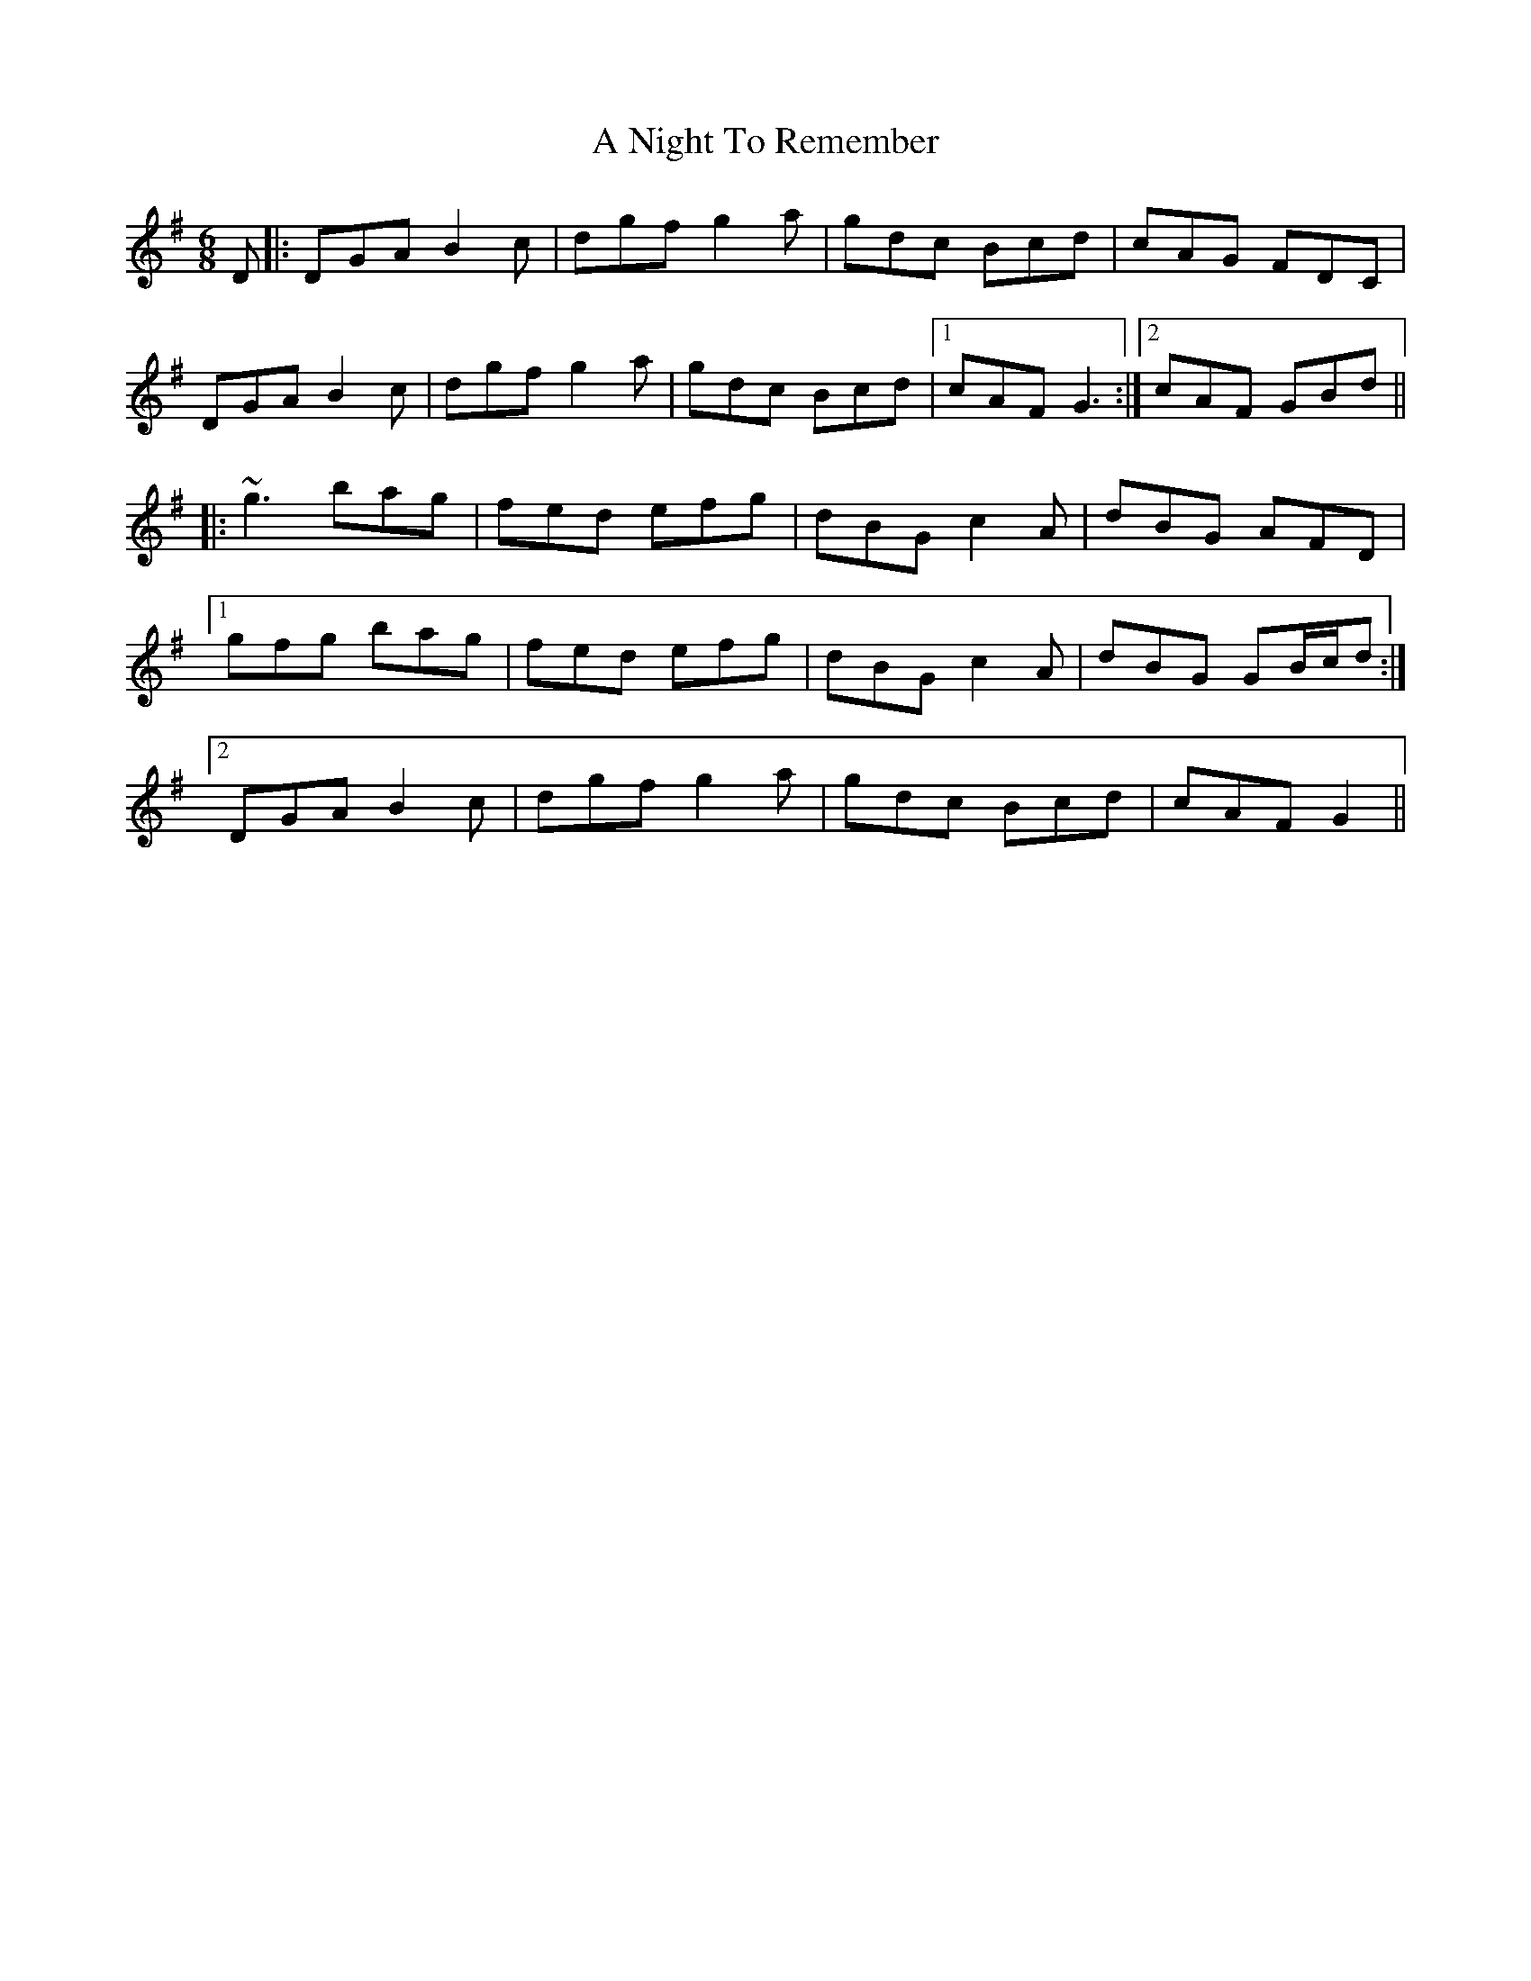 X: 300
T: A Night To Remember
R: jig
M: 6/8
K: Gmajor
D|:DGA B2c|dgf g2a|gdc Bcd|cAG FDC|
DGA B2c|dgf g2a|gdc Bcd|1 cAF G3:|2 cAF GBd||
|:~g3 bag|fed efg|dBG c2A|dBG AFD|
[1 gfg bag|fed efg|dBG c2A|dBG GB/c/d:|
[2 DGA B2c|dgf g2a|gdc Bcd|cAF G2||

